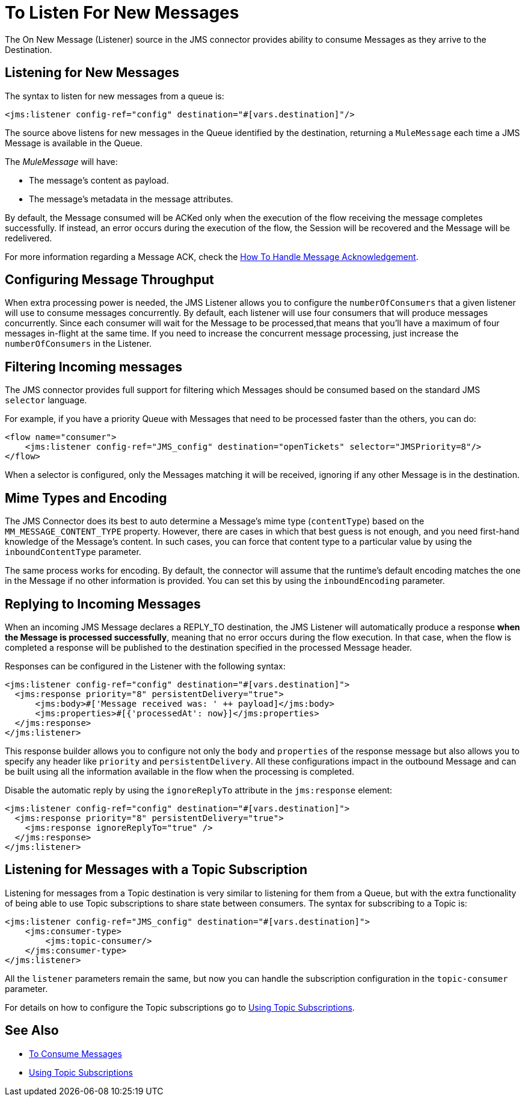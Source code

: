 = To Listen For New Messages
:keywords: jms, connector, consume, message, source, listener
:page-aliases: connectors::jms/jms-listener.adoc



The On New Message (Listener) source in the JMS connector provides ability to consume Messages as they arrive to the Destination.

== Listening for New Messages
The syntax to listen for new messages from a queue is:

[source,xml,linenums]
----
<jms:listener config-ref="config" destination="#[vars.destination]"/>
----

The source above listens for new messages in the Queue identified by the destination, returning a `MuleMessage` each time a JMS Message is available in the Queue.

The _MuleMessage_ will have:

* The message's content as payload.
* The message's metadata in the message attributes.

By default, the Message consumed will be ACKed only when the execution of the flow receiving the message completes successfully.
If instead, an error occurs during the execution of the flow, the Session will be recovered and the Message will be redelivered.

For more information regarding a Message ACK, check the xref:jms-ack.adoc[How To Handle Message Acknowledgement].


== Configuring Message Throughput

When extra processing power is needed, the JMS Listener allows you to configure the `numberOfConsumers` that a given listener will use to consume messages concurrently.
By default, each listener will use four consumers that will produce messages concurrently. Since each consumer will wait for the Message to be processed,that means that you'll have a maximum of four messages in-flight at the same time.
If you need to increase the concurrent message processing, just increase the `numberOfConsumers` in the Listener.

== Filtering Incoming messages

The JMS connector provides full support for filtering which Messages should be consumed based on the standard JMS `selector` language.

For example, if you have a priority Queue with Messages that need to be processed faster than the others, you can do:

[source,xml,linenums]
----
<flow name="consumer">
    <jms:listener config-ref="JMS_config" destination="openTickets" selector="JMSPriority=8"/>
</flow>
----

When a selector is configured, only the Messages matching it will be received, ignoring if any other Message is in the destination.

== Mime Types and Encoding

The JMS Connector does its best to auto determine a Message’s mime type (`contentType`) based on the `MM_MESSAGE_CONTENT_TYPE` property. However, there are cases in which that best guess is not enough, and you need first-hand knowledge of the Message’s content. In such cases, you can force that content type to a particular value by using the `inboundContentType` parameter.

The same process works for encoding. By default, the connector will assume that the runtime’s default encoding matches the one in the Message if no other information is provided. You can set this by using the `inboundEncoding` parameter.


== Replying to Incoming Messages

When an incoming JMS Message declares a REPLY_TO destination, the JMS Listener will automatically produce a response *when the Message is processed successfully*, meaning that no error occurs during the flow execution.
In that case, when the flow is completed a response will be published to the destination specified in the processed Message header.

Responses can be configured in the Listener with the following syntax:

[source,xml,linenums]
----
<jms:listener config-ref="config" destination="#[vars.destination]">
  <jms:response priority="8" persistentDelivery="true">
      <jms:body>#['Message received was: ' ++ payload]</jms:body>
      <jms:properties>#[{'processedAt': now}]</jms:properties>
  </jms:response>
</jms:listener>
----

This response builder allows you to configure not only the `body` and `properties` of the response message but also allows you to specify any header like `priority` and `persistentDelivery`.
All these configurations impact in the outbound Message and can be built using all the information available in the flow when the processing is completed.

Disable the automatic reply by using the `ignoreReplyTo` attribute in the `jms:response` element:

[source,xml,linenums]
----
<jms:listener config-ref="config" destination="#[vars.destination]">
  <jms:response priority="8" persistentDelivery="true">
    <jms:response ignoreReplyTo="true" />
  </jms:response>
</jms:listener>
----


== Listening for Messages with a Topic Subscription

Listening for messages from a Topic destination is very similar to listening for them from a Queue, but with the extra functionality of being able to use Topic subscriptions to share state between consumers.
The syntax for subscribing to a Topic is:

[source,xml,linenums]
----
<jms:listener config-ref="JMS_config" destination="#[vars.destination]">
    <jms:consumer-type>
        <jms:topic-consumer/>
    </jms:consumer-type>
</jms:listener>
----

All the `listener` parameters remain the same, but now you can handle the subscription configuration in the `topic-consumer` parameter.

For details on how to configure the Topic subscriptions go to xref:jms-topic-subscription.adoc[Using Topic Subscriptions].

== See Also

* xref:jms-consume.adoc[To Consume Messages]
* xref:jms-topic-subscription.adoc[Using Topic Subscriptions]
